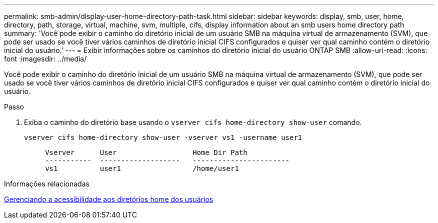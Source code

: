 ---
permalink: smb-admin/display-user-home-directory-path-task.html 
sidebar: sidebar 
keywords: display, smb, user, home, directory, path, storage, virtual, machine, svm, multiple, cifs, display information about an smb users home directory path 
summary: 'Você pode exibir o caminho do diretório inicial de um usuário SMB na máquina virtual de armazenamento (SVM), que pode ser usado se você tiver vários caminhos de diretório inicial CIFS configurados e quiser ver qual caminho contém o diretório inicial do usuário.' 
---
= Exibir informações sobre os caminhos do diretório inicial do usuário ONTAP SMB
:allow-uri-read: 
:icons: font
:imagesdir: ../media/


[role="lead"]
Você pode exibir o caminho do diretório inicial de um usuário SMB na máquina virtual de armazenamento (SVM), que pode ser usado se você tiver vários caminhos de diretório inicial CIFS configurados e quiser ver qual caminho contém o diretório inicial do usuário.

.Passo
. Exiba o caminho do diretório base usando o `vserver cifs home-directory show-user` comando.
+
`vserver cifs home-directory show-user -vserver vs1 -username user1`

+
[listing]
----

     Vserver      User                  Home Dir Path
     -----------  -------------------   -----------------------
     vs1          user1                 /home/user1
----


.Informações relacionadas
xref:manage-accessibility-users-home-directories-task.adoc[Gerenciando a acessibilidade aos diretórios home dos usuários]

